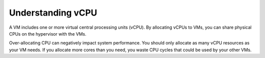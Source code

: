 .. _understanding-vcpu:



==================
Understanding vCPU
==================

A VM includes one or more virtual central processing units (vCPU).
By allocating vCPUs to VMs, you can share physical CPUs on the hypervisor
with the VMs.

Over-allocating CPU can negatively impact system performance. You should
only allocate as many vCPU resources as your VM needs. If you allocate more
cores than you need, you waste CPU cycles that could be used by your
other VMs.
